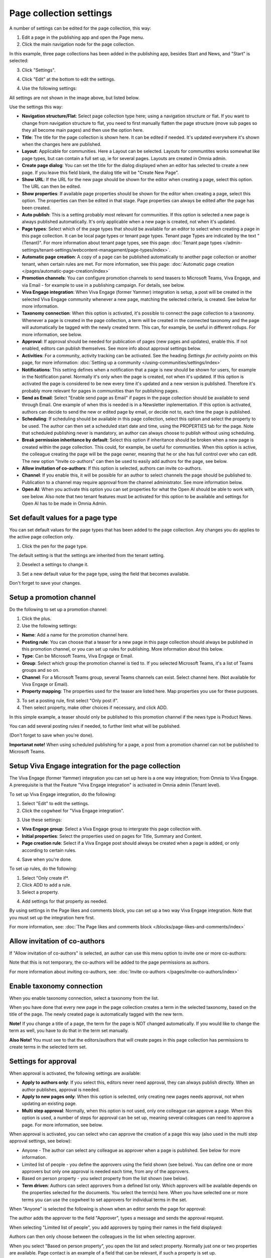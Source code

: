 Page collection settings
===============================

A number of settings can be edited for the page collection, this way:

1. Edit a page in the publishing app and open the Page menu.
2. Click the main navigation node for the page collection.

In this example, three page collections has been added in the publishing app, besides Start and News, and "Start" is selected:

.. image:: page-collection-general-news2.png

3. Click "Settings".

.. image:: page-collection-click-settings-new2.png

4. Click "Edit" at the bottom to edit the settings.

.. image:: page-collection-click-edit-new2.png

4. Use the following settings:

.. image:: page-collection-settings-612.png

All settings are not shown in the image above, but listed below.

Use the settings this way:

+ **Navigation structure/Flat**: Select page collection type here; using a navigation structure or flat. If you want to change from navigation structure to flat, you need to first manually flatten the page structure (move sub pages so they all become main pages) and then use the option here.
+ **Title**: The title for the page collection is shown here. It can be edited if needed. It's updated everywhere it's shown when the changes here are published.
+ **Layout**: Applicable for communities. Here a Layout can be selected. Layouts for communtites works somewhat like page types, but can contain a full set up, ie for several pages. Layouts are created in Omnia admin.
+ **Create page dialog**: You can set the title for the dialog displayed when an editor has selected to create a new page. If you leave this field blank, the dialog title will be "Create New Page".
+ **Show URL**: If the URL for the new page should be shown for the editor when creating a page, select this option. The URL can then be edited.
+ **Show properties**: If available page properties should be shown for the editor when creating a page, select this option. The properties can then be edited in that stage. Page properties can always be edited after the page has been created.
+ **Auto publish**: This is a setting probably most relevant for communities. If this option is selected a new page is always published automatically. It's only applicable when a new page is created, not when it's updated.
+ **Page types**: Select which of the page types that should be available for an editor to select when creating a page in this page collection. It can be local page types or tenant page types. Tenant page Types are indicated by the text "(Tenant)". For more information about tenant page types, see this page: :doc:`Tenant page types </admin-settings/tenant-settings/webcontent-managament/page-types/index>`. 
+ **Automatic page creation**: A copy of a page can be published automatically to another page collection or another tenant, when certain rules are met. For more information, see this page: :doc:`Automatic page creation </pages/automatic-page-creation/index>`
+ **Promotion channels**: You can configure promotion channels to send teasers to Microsoft Teams, Viva Engage, and via Email - for example to use in a publishing campaign. For details, see below.
+ **Viva Engage integration**: When Viva Engage (former Yammer) integration is setup, a post will be created in the selected Viva Engage community whenever a new page, matching the selected criteria, is created. See below for more information.
+ **Taxonomy connection**: When this option is activated, it's possible to connect the page collection to a taxonomy. Whenever a page is created in the page collection, a term will be created in the connected taxonomy and the page will automatically be tagged with the newly created term. This can, for example, be useful in different rollups. For more information, see below.
+ **Approval**: If approval should be needed for publication of pages (new pages and updates), enable this. If not enabled, editors can publish themselves. See more info about approval settings below.
+ **Activities**: For a community, activity tracking can be activated. See the heading *Settings for activity points* on this page, for more information: :doc:`Setting up a community </using-communities/settings/index>` 
+ **Notifications**: This setting defines when a notification that a page is new should be shown for users, for example in the Notification panel. Normally it's only when the page is created, not when it's updated. If this option is activated the page is considered to be new every time it's updated and a new version is published. Therefore it's probably more relevant for pages in communities than for publishing pages.
+ **Send as Email**: Select "Enable send page as Email" if pages in the page collection should be available to send through Email. One example of when this is needed is in a Newsletter inplementation. If this option is activated, authors can decide to send the new or edited page by email, or decide not to, each time the page is published.
+ **Scheduling**: If scheduling should be available in this page collection, select this option and select the property to be used. The author can then set a scheduled start date and time, using the PROPERTIES tab for the page. Note that scheduled publishing never is mandatory, an author can always choose to publish without using scheduling. 
+ **Break permission inheritance by default**: Select this option if inheritance should be broken when a new page is created within the page collection. This could, for example, be useful for communities. When this option is active, the colleague creating the page will be the page owner, meaning that he or she has full control over who can edit. The new option "Invite co-authors" can then be used to easily add authors for the page, see below.
+ **Allow invitation of co-authors**: If this option is selected, authors can invite co-authors. 
+ **Channel**: If you enable this, it will be possible for an author to select channels the page should be published to. Publication to a channel may require approval from the channel administrator. See more information below.
+ **Open AI**: When you activate this option you can set properties for what the Open AI should be able to work with, see below. Also note that two tenant features must be activated for this option to be available and settings for Open AI has to be made in Omnia Admin.

Set default values for a page type
--------------------------------------
You can set default values for the page types that has been added to the page collection. Any changes you do applies to the active page collection only.

1. Click the pen for the page type.

.. image:: page-type-default-pen.png

The default setting is that the settings are inherited from the tenant setting.

2. Deselect a settings to change it.

.. image:: page-type-default-deselect.png

3. Set a new default value for the page type, using the field that becomes available.

.. image:: page-type-default-setnew.png

Don't forget to save your changes.

Setup a promotion channel
-----------------------------
Do the following to set up a promotion channel:

1. Click the plus.
2. Use the following settings:

.. image:: publishing-channels.png

+ **Name**: Add a name for the promotion channel here.
+ **Posting rule**: You can choose that a teaser for a new page in this page collection should always be published in this promotion channel, or you can set up rules for publishing. More information about this below.
+ **Type**: Can be Microsoft Teams, Viva Engage or Email.
+ **Group**: Select which group the promotion channel is tied to. If you selected Microsoft Teams, it's a list of Teams groups and so on.
+ **Channel**: For a Microsoft Teams group, several Teams channels can exist. Select channel here. (Not available for Viva Engage or Email).
+ **Property mapping**: The properties used for the teaser are listed here. Map properties you use for these purposes.

3. To set a posting rule, first select "Only post if".
4. Then select property, make other choices if necessary, and click ADD.

.. image:: promotion-property-add.png

In this simple example, a teaser should only be published to this promotion channel if the news type is Product News.

You can add several posting rules if needed, to further limit what will be published.

(Don't forget to save when you're done).

**Importanat note!** When using scheduled publishing for a page, a post from a promotion channel can not be published to Microsoft Teams.

Setup Viva Engage integration for the page collection
-------------------------------------------------------
The Viva Engage (former Yammer) integration you can set up here is a one way integration; from Omnia to Viva Engage. A prerequisite is that the Feature "Viva Engage integration" is activated in Omnia admin (Tenant level).

To set up Viva Engage integration, do the following:

1. Select "Edit" to edit the settings.
2. Click the cogwheel for "Viva Engage integration".

.. image:: viva-integration-cogwheel.png

3. Use these settings:

.. image:: viva-integration-settings.png

+ **Viva Engage group**: Select a Viva Engage group to intergrate this page collection with.
+ **Initial properties**: Select the properties used on pages for Title, Summary and Content.
+ **Page creation rule**: Select if a Viva Engage post should always be created when a page is added, or only according to certain rules.

4. Save when you're done.

To set up rules, do the following:

1. Select "Only create if*.
2. Click ADD to add a rule.
3. Select a property.

.. image:: viva-integration-property.png

4. Add settings for that property as needed.

By using settings in the Page likes and comments block, you can set up a two way Viva Engage integration. Note that you must set up the integration here first.

For more information, see: :doc:`The Page likes and comments block </blocks/page-likes-and-comments/index>`

Allow invitation of co-authors
------------------------------------
If "Allow invitation of co-authors" is selected, an author can use this menu option to invite one or more co-authors:

.. image:: co-author-meny.png

Note that this is not temporary, the co-authors will be added to the page permissions as authors.

For more information about inviting co-authors, see: :doc:`Invite co-authors </pages/invite-co-authors/index>`

Enable taxonomy connection
---------------------------
When you enable taxonomy connection, select a taxonomy from the list.

.. image:: page-collection-settings-taxonomy.png

When you have done that every new page in the page collection creates a term in the selected taxonomy, based on the title of the page. The newly created page is automatically tagged with the new term.

**Note!** If you change a title of a page, the term for the page is NOT changed automatically. If you would like to change the term as well, you have to do that in the term set manually.

**Also Note!** You must see to that the editors/authors that will create pages in this page collection has permissions to create terms in the selected term set.

Settings for approval
----------------------
When approval is activated, the following settings are available:

.. image:: page-collection-approval-settings-v75.png

+ **Apply to authors only**: If you select this, editors never need approval, they can always publish directly. When an author publishes, approval is needed.
+ **Apply to new pages only**: When this option is selected, only creating new pages needs approval, not when updating an existing page.
+ **Multi step approval**: Normally, when this option is not used, only one colleague can approve a page. When this option is used, a number of steps for approval can be set up, meaning several coleagues can need to approve a page. For more information, see below.

When approval is activated, you can select who can approve the creation of a page this way (also used in the multi step approval settings, see below):

+ Anyone - The author can select any colleague as approver when a page is published. See below for more information.
+ Limited list of people - you define the approvers using the field shown (see below). You can define one or more approvers but only one approval is needed each time, from any of the approvers.
+ Based on person property - you select property from the list shown (see below).
+ **Term driven**: Authors can select approvers from a defined list only. Which approvers will be available depends on the properties selected for the documents. You select the term(s) here. When you have selected one or more terms you can use the cogwheel to set approvers for individual terms in the set.

When "Anyone" is selected the following is shown when an editor sends the page for approval:

.. image:: approval-anyone-new.png

The author adds the approver to the field "Approver", types a message and sends the approval request.

When selecting "Limited list of people", you add approvers by typing their names in the field displayed:

.. image:: limited-list-new.png

Authors can then only choose between the colleagues in the list when selecting approver.

When you select "Based on person property", you open the list and select property. Normally just one or two properties are available. Page contact is an example of a field that can be relevant, if such a property is set up.

.. image:: based-on-person-new.png

Based on person property can result in more colleagues being available for approval. Authors can only choose between these colleagues when selecting approver.

For more information, see this page: :doc:`Properties </admin-settings/tenant-settings/properties/index>` 

For Term driven, you first select a term, then click the cogwheel.

.. image:: term-driven-cogwheel.png

Then select the colleague or group that should be available for approval for the term.

In this exeample Robert Johnson is set as approver for all object types (the parent). If you would like to select someone else to be avaialable as approval for, let's say News article, deselect "Inherit parent settings" and select colleague or group there.

.. image:: term-driven-cogwheel-approver.png

Setting up multi step approval
---------------------------------
When Multi step approval is selected, you set it up this way:

1. Click ADD STEP and set the following:

.. image:: multi-step-1-new.png

2. Add a description of the step in any tenant language.
3. Select who should be able for approval in this step. See above for information about the options.
4. Set the following:

+ **Use custom message**: Use this to customize texts, see below.
+ **Allow edit**: If this option is selected the "approver" can edit the page with the changes he or she sees as necessary and then approve for publishing, or send back with a comment (if send back is activated for that step). 
+ **Enable reject**: Select this option if publication could be rejected in this step.
+ **Enable send back**: If it should be possible to send back to previous approval step from here, select this option.

When you select "Use custom message" you can set the following:

.. image:: multi-step-custom.png

What you can use the fields for should be self explanatory. Also note that you can add button labels, and text for the Email, for different languages by clicking the flag.

5. Continue adding the needed approval steps the same way.

When you're finished it can look something like this:

.. image:: multi-step-2.png

To edit a step, just expand it and use the settings as described above. To adjust the order of the steps, use drag and drop. To delete a step, click the dust bin.

Don't forget to to publish to save your settings.

Channel settings
-------------------
When you enable publishing to channels you can also choose that at least one publishing channel is required:

.. image:: channel-settings.png

I you select this there must be at least one channel selected when a new page is created in the page collection, or the the new page can not be saved.

Options for OpenAI
-----------------------
When activating the OpenAI option, the following settings are available for this page collection:

.. image:: open-ai-page-collection.png

+ **Summary**: To activate OpenAI functionality for page summary, select the appropriate summary property here.
+ **Text**: Likewise for text fields, select property to activate OpenAI functionality.
+ **Image**: Dall-E is an OpenAI option that can be activated (a feature needs to be activated) and are then available as an image provider in the Image Picker. Select the image property used to activate the functionality.

See the bottom of this page for information about how OpenAI can be used in the RTF editor: :doc:`Editing text with the RTF Editor </general-assets/rtf-editor/index>`

Saving page collection settings
********************************
To save the changes to the page collection settings, you need to publish. You can't save a draft, even if that option is present. 

